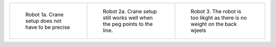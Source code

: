 
.. list-table::

    * - .. figure::  images/robot-1.png

           Robot 1a. Crane setup does not have to be precise

      - .. figure:: images/robot-2.png

           Robot 2a. Crane setup still works well when the peg points to the line.

      - .. figure:: images/robot-light.png

           Robot 3. The robot is too likght as there is no weight on the back wjeels
